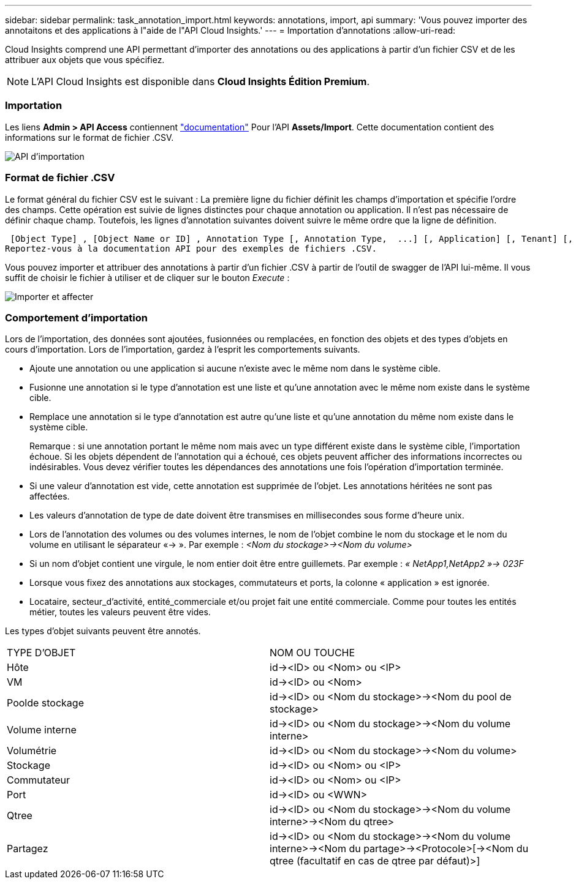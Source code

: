 ---
sidebar: sidebar 
permalink: task_annotation_import.html 
keywords: annotations, import, api 
summary: 'Vous pouvez importer des annotaitons et des applications à l"aide de l"API Cloud Insights.' 
---
= Importation d'annotations
:allow-uri-read: 


[role="lead"]
Cloud Insights comprend une API permettant d'importer des annotations ou des applications à partir d'un fichier CSV et de les attribuer aux objets que vous spécifiez.


NOTE: L'API Cloud Insights est disponible dans *Cloud Insights Édition Premium*.



=== Importation

Les liens *Admin > API Access* contiennent link:API_Overview.html["documentation"] Pour l'API *Assets/Import*. Cette documentation contient des informations sur le format de fichier .CSV.

image:api_assets_import.png["API d'importation"]



=== Format de fichier .CSV

Le format général du fichier CSV est le suivant : La première ligne du fichier définit les champs d'importation et spécifie l'ordre des champs. Cette opération est suivie de lignes distinctes pour chaque annotation ou application. Il n'est pas nécessaire de définir chaque champ. Toutefois, les lignes d'annotation suivantes doivent suivre le même ordre que la ligne de définition.

 [Object Type] , [Object Name or ID] , Annotation Type [, Annotation Type,  ...] [, Application] [, Tenant] [, Line_Of_Business] [, Business_Unit] [, Project]
Reportez-vous à la documentation API pour des exemples de fichiers .CSV.

Vous pouvez importer et attribuer des annotations à partir d'un fichier .CSV à partir de l'outil de swagger de l'API lui-même. Il vous suffit de choisir le fichier à utiliser et de cliquer sur le bouton _Execute_ :

image:api_assets_import_assign.png["Importer et affecter"]



=== Comportement d'importation

Lors de l'importation, des données sont ajoutées, fusionnées ou remplacées, en fonction des objets et des types d'objets en cours d'importation. Lors de l'importation, gardez à l'esprit les comportements suivants.

* Ajoute une annotation ou une application si aucune n'existe avec le même nom dans le système cible.
* Fusionne une annotation si le type d'annotation est une liste et qu'une annotation avec le même nom existe dans le système cible.
* Remplace une annotation si le type d'annotation est autre qu'une liste et qu'une annotation du même nom existe dans le système cible.
+
Remarque : si une annotation portant le même nom mais avec un type différent existe dans le système cible, l'importation échoue. Si les objets dépendent de l'annotation qui a échoué, ces objets peuvent afficher des informations incorrectes ou indésirables. Vous devez vérifier toutes les dépendances des annotations une fois l'opération d'importation terminée.

* Si une valeur d'annotation est vide, cette annotation est supprimée de l'objet. Les annotations héritées ne sont pas affectées.
* Les valeurs d'annotation de type de date doivent être transmises en millisecondes sous forme d'heure unix.
* Lors de l'annotation des volumes ou des volumes internes, le nom de l'objet combine le nom du stockage et le nom du volume en utilisant le séparateur «\-> ». Par exemple : _<Nom du stockage>\-><Nom du volume>_
* Si un nom d'objet contient une virgule, le nom entier doit être entre guillemets. Par exemple : _« NetApp1,NetApp2 »\-> 023F_
* Lorsque vous fixez des annotations aux stockages, commutateurs et ports, la colonne « application » est ignorée.
* Locataire, secteur_d'activité, entité_commerciale et/ou projet fait une entité commerciale. Comme pour toutes les entités métier, toutes les valeurs peuvent être vides.


Les types d'objet suivants peuvent être annotés.

|===


| TYPE D'OBJET | NOM OU TOUCHE 


| Hôte | id\-><ID> ou <Nom> ou <IP> 


| VM | id\-><ID> ou <Nom> 


| Poolde stockage | id\-><ID> ou <Nom du stockage>\-><Nom du pool de stockage> 


| Volume interne | id\-><ID> ou <Nom du stockage>\-><Nom du volume interne> 


| Volumétrie | id\-><ID> ou <Nom du stockage>\-><Nom du volume> 


| Stockage | id\-><ID> ou <Nom> ou <IP> 


| Commutateur | id\-><ID> ou <Nom> ou <IP> 


| Port | id\-><ID> ou <WWN> 


| Qtree | id\-><ID> ou <Nom du stockage>\-><Nom du volume interne>\-><Nom du qtree> 


| Partagez | id\-><ID> ou <Nom du stockage>\-><Nom du volume interne>\-><Nom du partage>\-><Protocole>[\-><Nom du qtree (facultatif en cas de qtree par défaut)>] 
|===